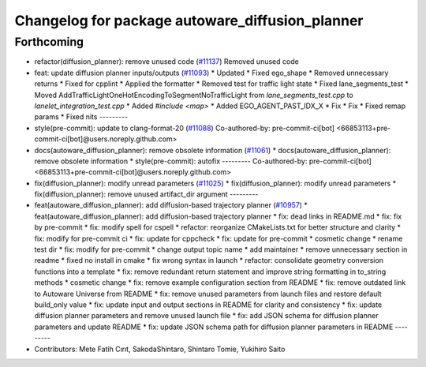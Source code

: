 ^^^^^^^^^^^^^^^^^^^^^^^^^^^^^^^^^^^^^^^^^^^^^^^^
Changelog for package autoware_diffusion_planner
^^^^^^^^^^^^^^^^^^^^^^^^^^^^^^^^^^^^^^^^^^^^^^^^

Forthcoming
-----------
* refactor(diffusion_planner): remove unused code (`#11137 <https://github.com/autowarefoundation/autoware_universe/issues/11137>`_)
  Removed unused code
* feat: update diffusion planner inputs/outputs (`#11093 <https://github.com/autowarefoundation/autoware_universe/issues/11093>`_)
  * Updated
  * Fixed ego_shape
  * Removed unnecessary returns
  * Fixed for cpplint
  * Applied the formatter
  * Removed test for traffic light state
  * Fixed lane_segments_test
  * Moved AddTrafficLightOneHotEncodingToSegmentNoTrafficLight from `lane_segments_test.cpp` to `lanelet_integration_test.cpp`
  * Added `#include <map>`
  * Added EGO_AGENT_PAST_IDX_X
  * Fix
  * Fix
  * Fixed remap params
  * Fixed nits
  ---------
* style(pre-commit): update to clang-format-20 (`#11088 <https://github.com/autowarefoundation/autoware_universe/issues/11088>`_)
  Co-authored-by: pre-commit-ci[bot] <66853113+pre-commit-ci[bot]@users.noreply.github.com>
* docs(autoware_diffusion_planner): remove obsolete information (`#11061 <https://github.com/autowarefoundation/autoware_universe/issues/11061>`_)
  * docs(autoware_diffusion_planner): remove obsolete information
  * style(pre-commit): autofix
  ---------
  Co-authored-by: pre-commit-ci[bot] <66853113+pre-commit-ci[bot]@users.noreply.github.com>
* fix(diffusion_planner): modify unread parameters (`#11025 <https://github.com/autowarefoundation/autoware_universe/issues/11025>`_)
  * fix(diffusion_planner): modify unread parameters
  * fix(diffusion_planner): remove unused artifact_dir argument
  ---------
* feat(autoware_diffusion_planner): add diffusion-based trajectory planner (`#10957 <https://github.com/autowarefoundation/autoware_universe/issues/10957>`_)
  * feat(autoware_diffusion_planner): add diffusion-based trajectory planner
  * fix: dead links in README.md
  * fix: fix by pre-commit
  * fix: modify spell for cspell
  * refactor: reorganize CMakeLists.txt for better structure and clarity
  * fix: modify for pre-commit ci
  * fix: update for cppcheck
  * fix: update for pre-commit
  * cosmetic change
  * rename test dir
  * fix: modify for pre-commit
  * change output topic name
  * add maintainer
  * remove unnecessary section in readme
  * fixed no install in cmake
  * fix wrong syntax in launch
  * refactor: consolidate geometry conversion functions into a template
  * fix: remove redundant return statement and improve string formatting in to_string methods
  * cosmetic change
  * fix: remove example configuration section from README
  * fix: remove outdated link to Autoware Universe from README
  * fix: remove unused parameters from launch files and restore default build_only value
  * fix: update input and output sections in README for clarity and consistency
  * fix: update diffusion planner parameters and remove unused launch file
  * fix: add JSON schema for diffusion planner parameters and update README
  * fix: update JSON schema path for diffusion planner parameters in README
  ---------
* Contributors: Mete Fatih Cırıt, SakodaShintaro, Shintaro Tomie, Yukihiro Saito
